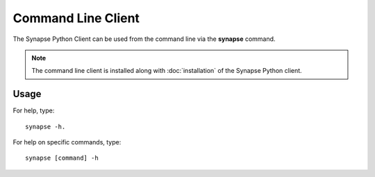 *******************
Command Line Client
*******************

The Synapse Python Client can be used from the command line via the **synapse** command.

.. note::
    The command line client is installed along with :doc:`installation` of the Synapse Python client.


Usage
=====

For help, type::

    synapse -h.

For help on specific commands, type::

    synapse [command] -h

.. argparse::
    :module: synapseclient.__main__
    :func: build_parser
    :prog: synapse
    :nodescription:
